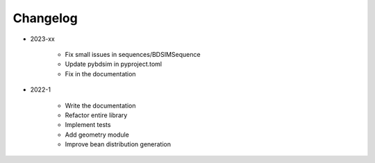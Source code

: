 *********
Changelog
*********

* 2023-xx

    * Fix small issues in sequences/BDSIMSequence
    * Update pybdsim in pyproject.toml
    * Fix in the documentation

.. todolist::


* 2022-1

    * Write the documentation
    * Refactor entire library
    * Implement tests
    * Add geometry module
    * Improve bean distribution generation
